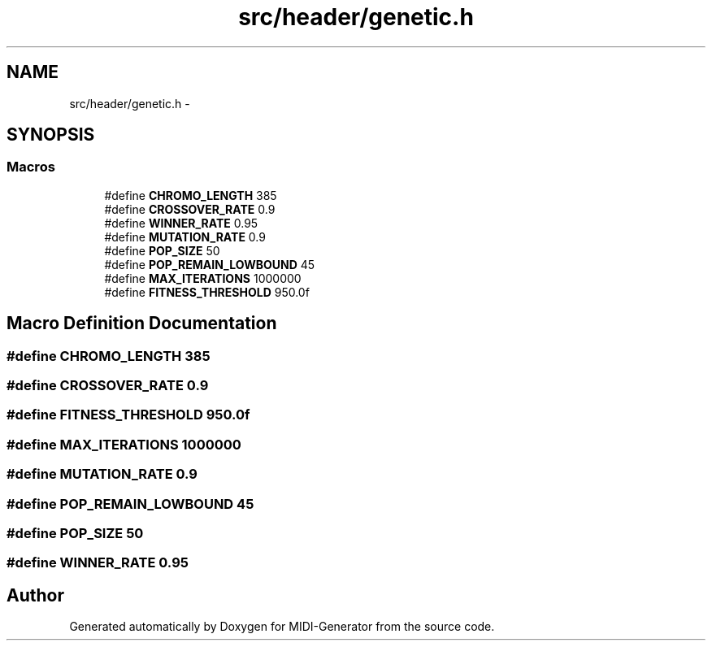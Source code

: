 .TH "src/header/genetic.h" 3 "Tue Jul 31 2012" "Version 1.0" "MIDI-Generator" \" -*- nroff -*-
.ad l
.nh
.SH NAME
src/header/genetic.h \- 
.SH SYNOPSIS
.br
.PP
.SS "Macros"

.in +1c
.ti -1c
.RI "#define \fBCHROMO_LENGTH\fP   385"
.br
.ti -1c
.RI "#define \fBCROSSOVER_RATE\fP   0\&.9"
.br
.ti -1c
.RI "#define \fBWINNER_RATE\fP   0\&.95"
.br
.ti -1c
.RI "#define \fBMUTATION_RATE\fP   0\&.9"
.br
.ti -1c
.RI "#define \fBPOP_SIZE\fP   50"
.br
.ti -1c
.RI "#define \fBPOP_REMAIN_LOWBOUND\fP   45"
.br
.ti -1c
.RI "#define \fBMAX_ITERATIONS\fP   1000000"
.br
.ti -1c
.RI "#define \fBFITNESS_THRESHOLD\fP   950\&.0f"
.br
.in -1c
.SH "Macro Definition Documentation"
.PP 
.SS "#define CHROMO_LENGTH   385"

.SS "#define CROSSOVER_RATE   0\&.9"

.SS "#define FITNESS_THRESHOLD   950\&.0f"

.SS "#define MAX_ITERATIONS   1000000"

.SS "#define MUTATION_RATE   0\&.9"

.SS "#define POP_REMAIN_LOWBOUND   45"

.SS "#define POP_SIZE   50"

.SS "#define WINNER_RATE   0\&.95"

.SH "Author"
.PP 
Generated automatically by Doxygen for MIDI-Generator from the source code\&.
